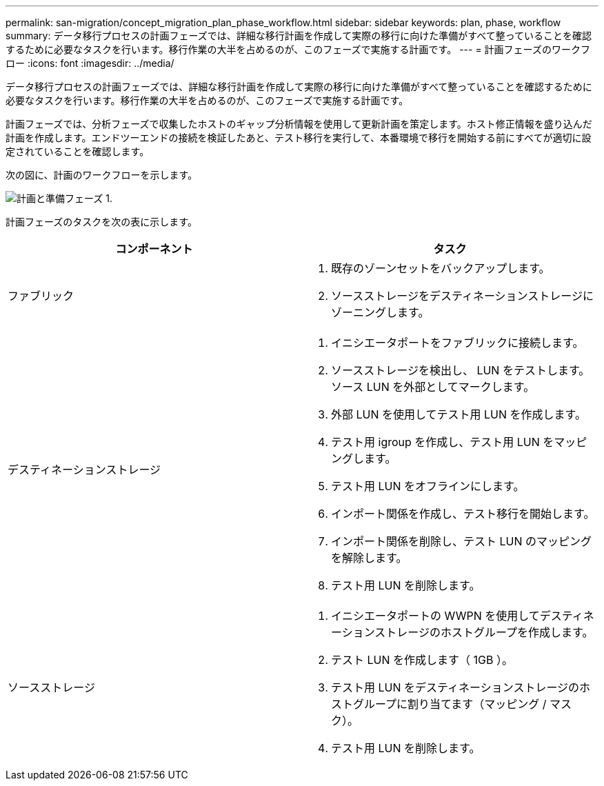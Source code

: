 ---
permalink: san-migration/concept_migration_plan_phase_workflow.html 
sidebar: sidebar 
keywords: plan, phase, workflow 
summary: データ移行プロセスの計画フェーズでは、詳細な移行計画を作成して実際の移行に向けた準備がすべて整っていることを確認するために必要なタスクを行います。移行作業の大半を占めるのが、このフェーズで実施する計画です。 
---
= 計画フェーズのワークフロー
:icons: font
:imagesdir: ../media/


[role="lead"]
データ移行プロセスの計画フェーズでは、詳細な移行計画を作成して実際の移行に向けた準備がすべて整っていることを確認するために必要なタスクを行います。移行作業の大半を占めるのが、このフェーズで実施する計画です。

計画フェーズでは、分析フェーズで収集したホストのギャップ分析情報を使用して更新計画を策定します。ホスト修正情報を盛り込んだ計画を作成します。エンドツーエンドの接続を検証したあと、テスト移行を実行して、本番環境で移行を開始する前にすべてが適切に設定されていることを確認します。

次の図に、計画のワークフローを示します。

image::../media/plan_and_prepare_phase_1.png[計画と準備フェーズ 1.]

計画フェーズのタスクを次の表に示します。

[cols="2*"]
|===
| コンポーネント | タスク 


 a| 
ファブリック
 a| 
. 既存のゾーンセットをバックアップします。
. ソースストレージをデスティネーションストレージにゾーニングします。




 a| 
デスティネーションストレージ
 a| 
. イニシエータポートをファブリックに接続します。
. ソースストレージを検出し、 LUN をテストします。ソース LUN を外部としてマークします。
. 外部 LUN を使用してテスト用 LUN を作成します。
. テスト用 igroup を作成し、テスト用 LUN をマッピングします。
. テスト用 LUN をオフラインにします。
. インポート関係を作成し、テスト移行を開始します。
. インポート関係を削除し、テスト LUN のマッピングを解除します。
. テスト用 LUN を削除します。




 a| 
ソースストレージ
 a| 
. イニシエータポートの WWPN を使用してデスティネーションストレージのホストグループを作成します。
. テスト LUN を作成します（ 1GB ）。
. テスト用 LUN をデスティネーションストレージのホストグループに割り当てます（マッピング / マスク）。
. テスト用 LUN を削除します。


|===